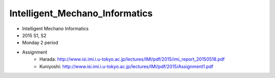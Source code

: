 ===============================
Intelligent_Mechano_Informatics
===============================
- Intelligent Mechano Informatics
- 2015 S1, S2
- Monday 2 period
- Assignment
    - Harada: http://www.isi.imi.i.u-tokyo.ac.jp/lectures/IMI/pdf/2015/imi_report_20150518.pdf
    - Kuniyoshi: http://www.isi.imi.i.u-tokyo.ac.jp/lectures/IMI/pdf/2015/Assignment1.pdf
